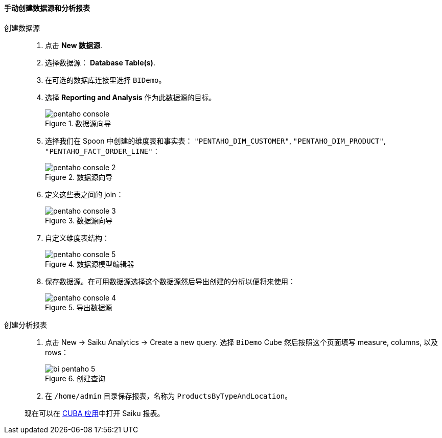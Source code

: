 :sourcesdir: ../../../../source

[[qs_create_report]]
==== 手动创建数据源和分析报表

创建数据源::
+
--
. 点击 *New 数据源*.

. 选择数据源： *Database Table(s)*.

. 在可选的数据库连接里选择 `BIDemo`。

. 选择 *Reporting and Analysis* 作为此数据源的目标。
+
.数据源向导
image::pentaho_console.png[]

. 选择我们在 Spoon 中创建的维度表和事实表： `"PENTAHO_DIM_CUSTOMER"`, `"PENTAHO_DIM_PRODUCT"`, `"PENTAHO_FACT_ORDER_LINE"`：
+
.数据源向导
image::pentaho_console_2.png[]

. 定义这些表之间的 join：
+
.数据源向导
image::pentaho_console_3.png[]

. 自定义维度表结构：
+
.数据源模型编辑器
image::pentaho_console_5.png[]

. 保存数据源。在可用数据源选择这个数据源然后导出创建的分析以便将来使用：
+
.导出数据源
image::pentaho_console_4.png[]
--

创建分析报表::
+
--
. 点击 New → Saiku Analytics → Create a new query. 选择 `BiDemo` Cube 然后按照这个页面填写 measure, columns, 以及 rows：
+
.创建查询
image::bi_pentaho_5.png[]

. 在 `/home/admin` 目录保存报表，名称为 `ProductsByTypeAndLocation`。

现在可以在 <<bi_widget,CUBA 应用>>中打开 Saiku 报表。
--

